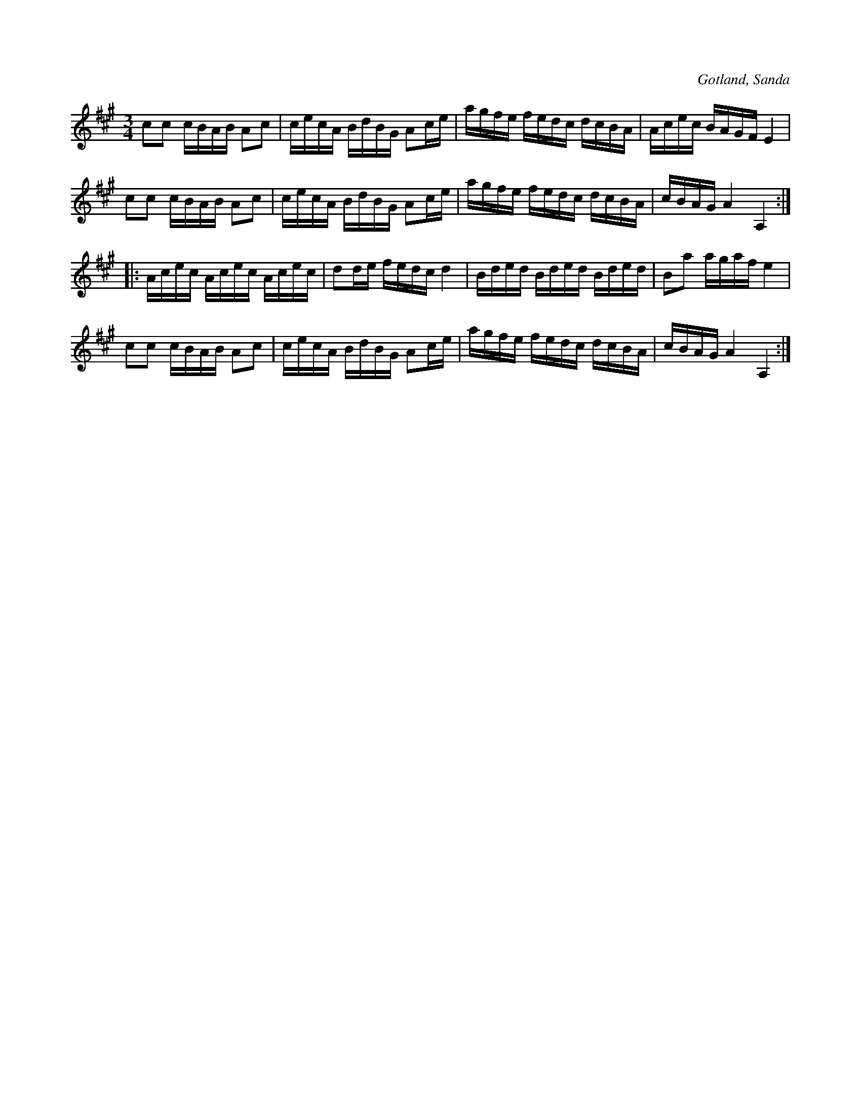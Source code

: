X:266
T:
R:polska
S:Efter fanjunkar Lindbom i Sanda.
O:Gotland, Sanda
M:3/4
L:1/16
K:A
c2c2 cBAB A2c2|cecA BdBG A2ce|agfe fedc dcBA|Acec BAGF E4|
c2c2 cBAB A2c2|cecA BdBG A2ce|agfe fedc dcBA|cBAG A4 A,4::
Acec Acec Acec|d2de fedc d4|Bded Bded Bded|B2a2 agaf e4|
c2c2 cBAB A2c2|cecA BdBG A2ce|agfe fedc dcBA|cBAG A4 A,4:|

